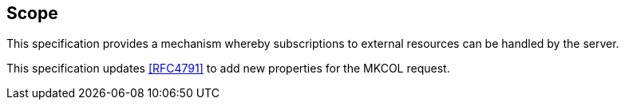 [[scope]]
== Scope

This specification provides a mechanism whereby subscriptions to external
resources can be handled by the server.

This specification updates <<RFC4791>> to add new properties for the MKCOL
request.
